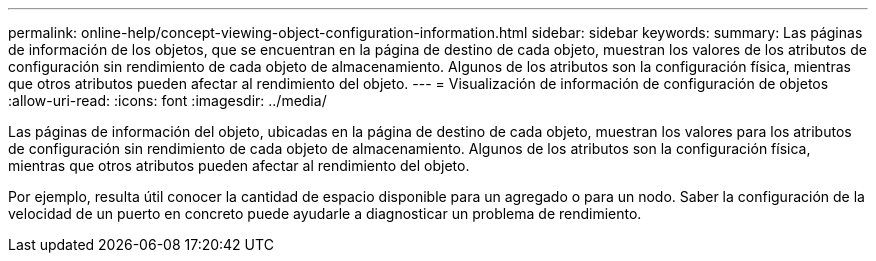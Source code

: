 ---
permalink: online-help/concept-viewing-object-configuration-information.html 
sidebar: sidebar 
keywords:  
summary: Las páginas de información de los objetos, que se encuentran en la página de destino de cada objeto, muestran los valores de los atributos de configuración sin rendimiento de cada objeto de almacenamiento. Algunos de los atributos son la configuración física, mientras que otros atributos pueden afectar al rendimiento del objeto. 
---
= Visualización de información de configuración de objetos
:allow-uri-read: 
:icons: font
:imagesdir: ../media/


[role="lead"]
Las páginas de información del objeto, ubicadas en la página de destino de cada objeto, muestran los valores para los atributos de configuración sin rendimiento de cada objeto de almacenamiento. Algunos de los atributos son la configuración física, mientras que otros atributos pueden afectar al rendimiento del objeto.

Por ejemplo, resulta útil conocer la cantidad de espacio disponible para un agregado o para un nodo. Saber la configuración de la velocidad de un puerto en concreto puede ayudarle a diagnosticar un problema de rendimiento.
